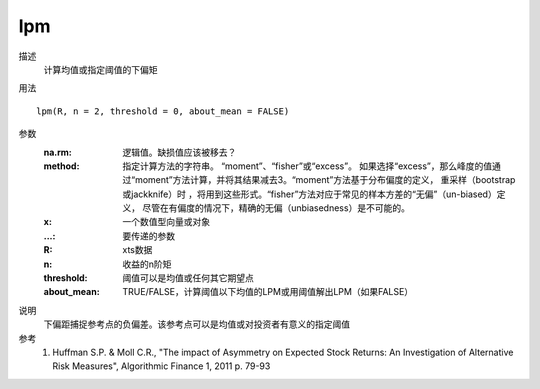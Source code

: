 lpm
===

描述
    计算均值或指定阈值的下偏矩

用法
::

    lpm(R, n = 2, threshold = 0, about_mean = FALSE)

参数
    :na.rm: 逻辑值。缺损值应该被移去？
    :method: 指定计算方法的字符串。 “moment”、“fisher”或“excess”。
            如果选择“excess”，那么峰度的值通过“moment”方法计算，并将其结果减去3。“moment”方法基于分布偏度的定义，
            重采样（bootstrap 或jackknife）时 ，将用到这些形式。“fisher”方法对应于常见的样本方差的“无偏”（un-biased）定义，
            尽管在有偏度的情况下，精确的无偏（unbiasedness）是不可能的。
    :x: 一个数值型向量或对象
    :...: 要传递的参数

    :R: xts数据
    :n: 收益的n阶矩
    :threshold: 阈值可以是均值或任何其它期望点
    :about_mean: TRUE/FALSE，计算阈值以下均值的LPM或用阈值解出LPM（如果FALSE）

说明
    下偏距捕捉参考点的负偏差。该参考点可以是均值或对投资者有意义的指定阈值

参考
    1. Huffman S.P. & Moll C.R., "The impact of Asymmetry on Expected Stock Returns: An Investigation of Alternative Risk Measures", Algorithmic Finance 1, 2011 p. 79-93
